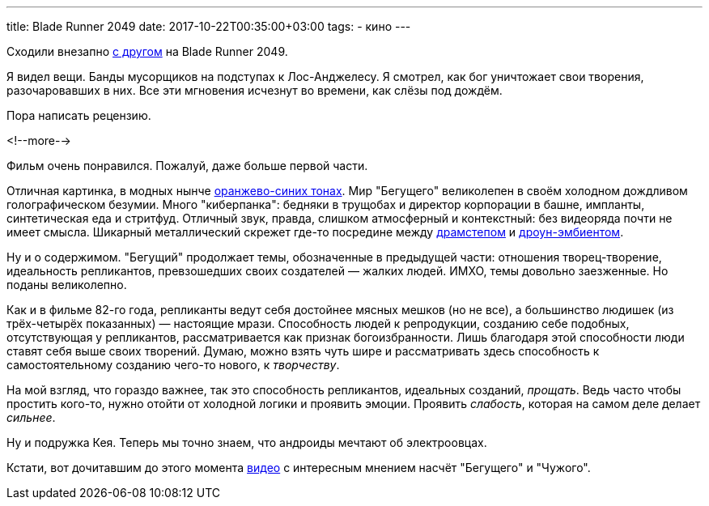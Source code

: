 ---
title: Blade Runner 2049
date: 2017-10-22T00:35:00+03:00
tags:
  - кино
---

Сходили внезапно http://edthehead.livejournal.com[с другом] на Blade Runner 2049.

Я видел вещи.
Банды мусорщиков на подступах к Лос-Анджелесу.
Я смотрел, как бог уничтожает свои творения, разочаровавших в них.
Все эти мгновения исчезнут во времени, как слёзы под дождём.

Пора написать рецензию.

<!--more-->

Фильм очень понравился.
Пожалуй, даже больше первой части.

Отличная картинка, в модных нынче https://geektimes.ru/post/245102[оранжево-синих тонах].
Мир "Бегущего" великолепен в своём холодном дождливом голографическом безумии.
Много "киберпанка": бедняки в трущобах и директор корпорации в башне, импланты, синтетическая еда и стритфуд.
Отличный звук, правда, слишком атмосферный и контекстный: без видеоряда почти не имеет смысла.
Шикарный металлический скрежет где-то посредине между https://www.youtube.com/watch?v=jzTWODDc0ck[драмстепом] и https://www.youtube.com/watch?v=ckNPGa1HEyU[дроун-эмбиентом].

Ну и о содержимом.
"Бегущий" продолжает темы, обозначенные в предыдущей части: отношения творец-творение, идеальность репликантов, превзошедших своих создателей — жалких людей.
ИМХО, темы довольно заезженные.
Но поданы великолепно.

Как и в фильме 82-го года, репликанты ведут себя достойнее мясных мешков (но не все), а большинство людишек (из трёх-четырёх показанных) — настоящие мрази.
Способность людей к репродукции, созданию себе подобных, отсутствующая у репликантов, рассматривается как признак богоизбранности.
Лишь благодаря этой способности люди ставят себя выше своих творений.
Думаю, можно взять чуть шире и рассматривать здесь способность к самостоятельному созданию чего-то нового, к _творчеству_.

На мой взгляд, что гораздо важнее, так это способность репликантов, идеальных созданий, _прощать_.
Ведь часто чтобы простить кого-то, нужно отойти от холодной логики и проявить эмоции.
Проявить _слабость_, которая на самом деле делает _сильнее_.

Ну и подружка Кея.
Теперь мы точно знаем, что андроиды мечтают об электроовцах.

Кстати, вот дочитавшим до этого момента https://www.youtube.com/watch?v=BN5jZLf1AaM[видео] с интересным мнением насчёт "Бегущего" и "Чужого".
